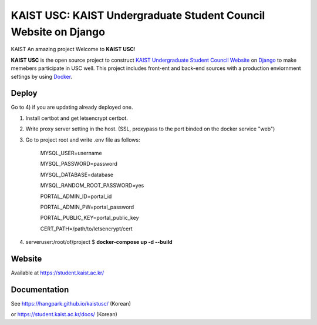 KAIST USC: KAIST Undergraduate Student Council Website on Django
================================================================
KAIST An amazing project
Welcome to **KAIST USC**!

**KAIST USC** is the open source project to construct `KAIST Undergraduate Student Council Website`_ on `Django`_ to make memebers participate in USC well. This project includes front-ent and back-end sources with a production enviornment settings by using `Docker`_.


Deploy
------

Go to 4) if you are updating already deployed one.

1) Install certbot and get letsencrypt certbot.

2) Write proxy server setting in the host. (SSL, proxypass to the port binded on the docker service "web")

3) Go to project root and write .env file as follows:

    MYSQL_USER=username

    MYSQL_PASSWORD=password

    MYSQL_DATABASE=database

    MYSQL_RANDOM_ROOT_PASSWORD=yes

    PORTAL_ADMIN_ID=portal_id

    PORTAL_ADMIN_PW=portal_password

    PORTAL_PUBLIC_KEY=portal_public_key

    CERT_PATH=/path/to/letsencrypt/cert
    
4) serveruser:/root/of/project $ **docker-compose up -d --build**


Website
-------

Available at https://student.kaist.ac.kr/


Documentation
-------------

See https://hangpark.github.io/kaistusc/ (Korean)

or https://student.kaist.ac.kr/docs/ (Korean)


.. _`KAIST Undergraduate Student Council Website`: https://student.kaist.ac.kr/
.. _Django: https://djangoproject.com/
.. _Docker: https://www.docker.com/
